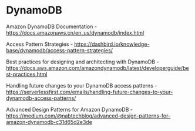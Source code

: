 * DynamoDB

Amazon DynamoDB Documentation - https://docs.amazonaws.cn/en_us/dynamodb/index.html

Access Pattern Strategies - https://dashbird.io/knowledge-base/dynamodb/access-pattern-strategies/

Best practices for designing and architecting with DynamoDB - https://docs.aws.amazon.com/amazondynamodb/latest/developerguide/best-practices.html

Handling future changes to your DynamoDB access patterns - https://serverlessfirst.com/emails/handling-future-changes-to-your-dynamodb-access-patterns/

Advanced Design Patterns for Amazon DynamoDB - https://medium.com/@nabtechblog/advanced-design-patterns-for-amazon-dynamodb-c31d65d2e3de
